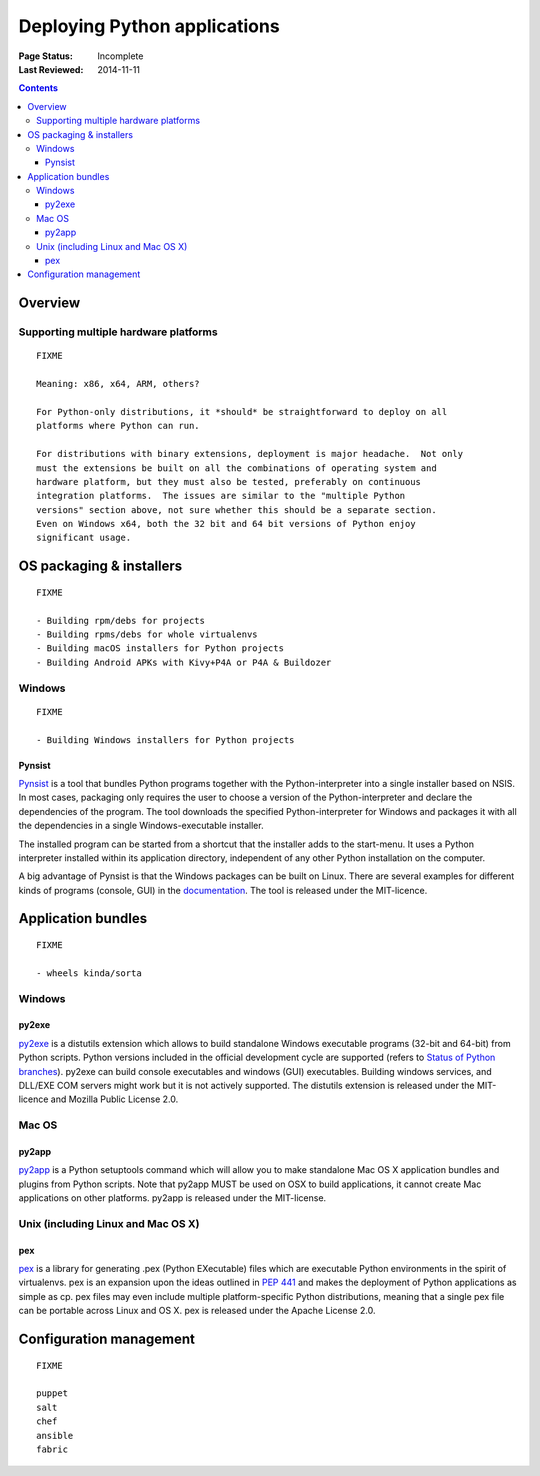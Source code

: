 
=============================
Deploying Python applications
=============================

:Page Status: Incomplete
:Last Reviewed: 2014-11-11

.. contents:: Contents
   :local:


Overview
========


Supporting multiple hardware platforms
--------------------------------------

::

  FIXME

  Meaning: x86, x64, ARM, others?

  For Python-only distributions, it *should* be straightforward to deploy on all
  platforms where Python can run.

  For distributions with binary extensions, deployment is major headache.  Not only
  must the extensions be built on all the combinations of operating system and
  hardware platform, but they must also be tested, preferably on continuous
  integration platforms.  The issues are similar to the "multiple Python
  versions" section above, not sure whether this should be a separate section.
  Even on Windows x64, both the 32 bit and 64 bit versions of Python enjoy
  significant usage.



OS packaging & installers
=========================

::

  FIXME

  - Building rpm/debs for projects
  - Building rpms/debs for whole virtualenvs
  - Building macOS installers for Python projects
  - Building Android APKs with Kivy+P4A or P4A & Buildozer

Windows
-------

::

  FIXME

  - Building Windows installers for Python projects

Pynsist
^^^^^^^

`Pynsist <https://pypi.org/project/pynsist>`__ is a tool that bundles Python
programs together with the Python-interpreter into a single installer based on
NSIS. In most cases, packaging only requires the user to choose a version of
the Python-interpreter and declare the dependencies of the program. The tool
downloads the specified Python-interpreter for Windows and packages it with all
the dependencies in a single Windows-executable installer.

The installed program can be started from a shortcut that the installer adds to
the start-menu. It uses a Python interpreter installed within its application
directory, independent of any other Python installation on the computer.

A big advantage of Pynsist is that the Windows packages can be built on Linux.
There are several examples for different kinds of programs (console, GUI) in
the `documentation <https://pynsist.readthedocs.io>`__. The tool is released
under the MIT-licence.

Application bundles
===================

::

  FIXME

  - wheels kinda/sorta

Windows
-------

py2exe
^^^^^^

`py2exe <https://pypi.org/project/py2exe/>`__ is a distutils extension which
allows to build standalone Windows executable programs (32-bit and 64-bit) 
from Python scripts. Python versions included in the official development 
cycle are supported (refers to `Status of Python branches`__). py2exe can
build console executables and windows (GUI) executables. Building windows
services, and DLL/EXE COM servers might work but it is not actively supported.
The distutils extension is released under the MIT-licence and Mozilla 
Public License 2.0.

.. __: https://devguide.python.org/#status-of-python-branches

Mac OS
------

py2app
^^^^^^

`py2app <https://pypi.org/project/py2app/>`__ is a Python setuptools 
command which will allow you to make standalone Mac OS X application 
bundles and plugins from Python scripts. Note that py2app MUST be used
on OSX to build applications, it cannot create Mac applications on other
platforms. py2app is released under the MIT-license.

Unix (including Linux and Mac OS X)
-----------------------------------

pex
^^^

`pex <https://pypi.org/project/pex/>`__ is  a library for generating .pex 
(Python EXecutable) files which are executable Python environments in the 
spirit of virtualenvs. pex is an expansion upon the ideas outlined in :pep:`441` 
and makes the deployment of Python applications as simple as cp. pex files may 
even include multiple platform-specific Python distributions, meaning that a 
single pex file can be portable across Linux and OS X. pex is released under the
Apache License 2.0.

Configuration management
========================

::

  FIXME

  puppet
  salt
  chef
  ansible
  fabric
